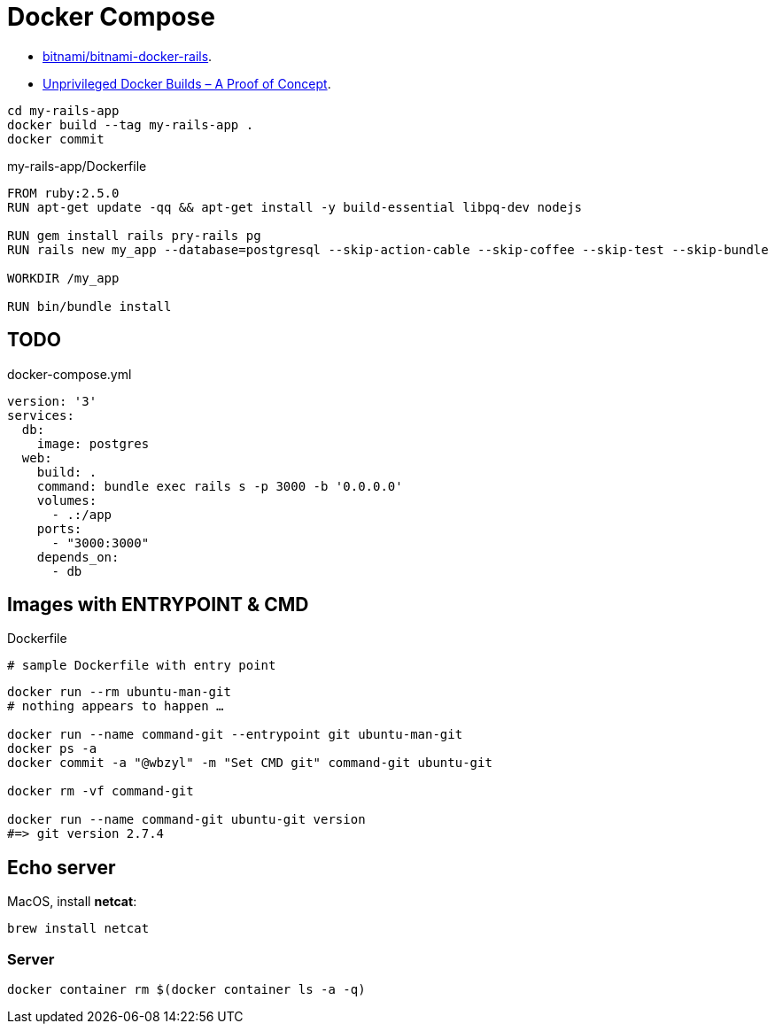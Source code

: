 # Docker Compose
:source-highlighter: pygments
:pygments-style: manni
:icons: font
:figure-caption!:

* https://github.com/bitnami/bitnami-docker-rails[bitnami/bitnami-docker-rails].
* https://zwischenzugs.com/2018/04/23/unprivileged-docker-builds-a-proof-of-concept/[Unprivileged Docker Builds – A Proof of Concept].


[source,sh]
----
cd my-rails-app
docker build --tag my-rails-app .
docker commit 
----

[source,sh]
.my-rails-app/Dockerfile
----
FROM ruby:2.5.0
RUN apt-get update -qq && apt-get install -y build-essential libpq-dev nodejs

RUN gem install rails pry-rails pg
RUN rails new my_app --database=postgresql --skip-action-cable --skip-coffee --skip-test --skip-bundle

WORKDIR /my_app

RUN bin/bundle install
----


## TODO

[source,bash]
.docker-compose.yml
----
version: '3'
services:
  db:
    image: postgres
  web:
    build: .
    command: bundle exec rails s -p 3000 -b '0.0.0.0'
    volumes:
      - .:/app
    ports:
      - "3000:3000"
    depends_on:
      - db
----

## Images with ENTRYPOINT & CMD

[source,sh]
.Dockerfile
----
# sample Dockerfile with entry point
----

[source,bash]
----
docker run --rm ubuntu-man-git
# nothing appears to happen …

docker run --name command-git --entrypoint git ubuntu-man-git
docker ps -a
docker commit -a "@wbzyl" -m "Set CMD git" command-git ubuntu-git

docker rm -vf command-git

docker run --name command-git ubuntu-git version
#=> git version 2.7.4
----


## Echo server

MacOS, install *netcat*:
[source,sh]
----
brew install netcat
----


### Server

[source,sh]
----
docker container rm $(docker container ls -a -q)
----
